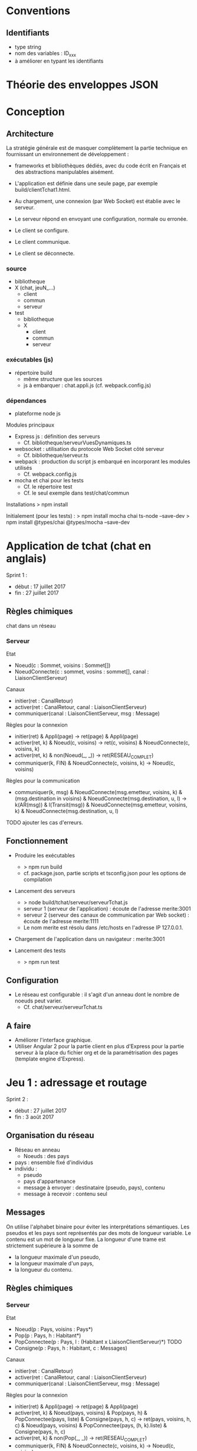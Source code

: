 * Conventions

** Identifiants
- type string
- nom des variables : ID_xxx
- à améliorer en typant les identifiants

* Théorie des enveloppes JSON



* Conception

** Architecture

La stratégie générale est de masquer complètement la partie technique 
en fournissant un environnement de développement : 
- frameworks et bibliothèques dédiés, avec du code écrit en Français 
  et des abstractions manipulables aisément.

- L'application est définie dans une seule page, par exemple build/clientTchat1.html.
- Au chargement, une connexion (par Web Socket) est établie avec le serveur.
- Le serveur répond en envoyant une configuration, normale ou erronée.
- Le client se configure.
- Le client communique.
- Le client se déconnecte. 

*** source

- bibliotheque
- X (chat, jeuN_...) 
  - client
  - commun
  - serveur
- test
  - bibliotheque
  - X
    - client
    - commun
    - serveur
    
*** exécutables (js)

- répertoire build
  - même structure que les sources
  - js à embarquer : chat.appli.js (cf. webpack.config.js)

*** dépendances

- plateforme node js

Modules principaux
- Express js : définition des serveurs
  - Cf. bibliotheque/serveurVuesDynamiques.ts
- websocket : utilisation du protocole Web Socket côté serveur
  - Cf. bibliotheque/serveur.ts  
- webpack : production du script js embarqué en incorporant les modules utilisés
  - Cf. webpack.config.js
- mocha et chai pour les tests
  - Cf. le répertoire test
  - Cf. le seul exemple dans test/chat/commun
Installations
> npm install

Initialement (pour les tests) :
> npm install mocha chai ts-node --save-dev
> npm install @types/chai @types/mocha --save-dev




* Application de tchat (chat en anglais)

Sprint 1 : 
- début : 17 juillet 2017
- fin : 27 juillet 2017

** Règles chimiques

chat dans un réseau

*** Serveur

Etat
- Noeud(c : Sommet, voisins : Sommet[])
- NoeudConnecte(c : sommet, vosins : sommet[], canal : LiaisonClientServeur)

Canaux
- initier(ret : CanalRetour)
- activer(ret : CanalRetour, canal : LiaisonClientServeur)
- communiquer(canal : LiaisonClientServeur, msg : Message)

Règles pour la connexion
- initier(ret) & Appli(page) -> ret(page) & Appli(page)
- activer(ret, k) & Noeud(c, voisins) -> ret(c, voisins) & NoeudConnecte(c, voisins, k)
- activer(ret, k) & non(Noeud(_, _)) -> ret(RESEAU_COMPLET)
- communiquer(k, FIN) & NoeudConnecte(c, voisins, k) -> Noeud(c, voisins)

Règles pour la communication
- communiquer(k, msg) & NoeudConnecte(msg.emetteur, voisins, k) 
  & (msg.destination in voisins) & NoeudConnecte(msg.destination, u, l)
  -> k(AR(msg)) & l(Transit(msg))
  & NoeudConnecte(msg.emetteur, voisins, k) & NoeudConnecte(msg.destination, u, l)

TODO ajouter les cas d'erreurs.




** Fonctionnement

- Produire les exécutables
  - > npm run build
  - cf. package.json, partie scripts et tsconfig.json pour les options de compilation

- Lancement des serveurs
  - > node build/tchat/serveur/serveurTchat.js
  - serveur 1 (serveur de l'application) : écoute de l'adresse merite:3001  
  - serveur 2 (serveur des canaux de communication par Web socket)  : écoute de l'adresse merite:1111
  - Le nom merite est résolu dans /etc/hosts en l'adresse IP 127.0.0.1.

- Chargement de l'application dans un navigateur : merite:3001

- Lancement des tests
  - > npm run test

** Configuration

- Le réseau est configurable : il s'agit d'un anneau dont le nombre de noeuds peut varier.
  - Cf. chat/serveur/serveurTchat.ts

** A faire

- Améliorer l'interface graphique.
- Utiliser Angular 2 pour la partie client en plus d'Express pour la partie serveur à la place du fichier org 
  et de la paramétrisation des pages (template engine d'Express).


* Jeu 1 : adressage et routage

Sprint 2 :
- début : 27 juillet 2017
- fin : 3 août 2017

** Organisation du réseau

- Réseau en anneau
  - Noeuds : des pays
- pays : ensemble fixé d'individus
- individu :
  - pseudo
  - pays d'appartenance
  - message à envoyer : destinataire (pseudo, pays), contenu
  - message à recevoir : contenu seul

** Messages

On utilise l'alphabet binaire pour éviter les interprétations
sémantiques.  Les pseudos et les pays sont représentés par des mots de
longueur variable. Le contenu est un mot de longueur fixe.  La longueur
d'une trame est strictement supérieure à la somme de
- la longueur maximale d'un pseudo,
- la longueur maximale d'un pays,
- la longueur du contenu.

** Règles chimiques

*** Serveur

Etat
- Noeud(p : Pays, voisins : Pays*)
- Pop(p : Pays, h : Habitant*)
- PopConnectee(p : Pays, l : (Habitant x LiaisonClientServeur)*) TODO
- Consigne(p : Pays, h : Habitant, c : Messages)

Canaux
- initier(ret : CanalRetour)
- activer(ret : CanalRetour, canal : LiaisonClientServeur)
- communiquer(canal : LiaisonClientServeur, msg : Message)

Règles pour la connexion
- initier(ret) & Appli(page) -> ret(page) & Appli(page)
- activer(ret, k) 
  & Noeud(pays, voisins) & Pop(pays, h) & PopConnectee(pays, liste)
  & Consigne(pays, h, c)
  -> ret(pays, voisins, h, c)
  & Noeud(pays, voisins) & PopConnectee(pays, (h, k).liste)
  & Consigne(pays, h, c)  
- activer(ret, k) & non(Pop(_, _)) -> ret(RESEAU_COMPLET)
- communiquer(k, FIN) & NoeudConnecte(c, voisins, k) -> Noeud(c, voisins)

Règles pour la communication
- communiquer(k, msg) 
  & PopConnecte(msg.emetteur, liste) & (k in liste) TODO
  & PopConnectee(msg.destinataire, d)
  & File(file) & (msg.id in 
  & Noeud(msg.emetteur,  
  & (msg.destination in voisins) & NoeudConnecte(msg.destination, u, l)
  -> k(AR(msg)) & l(Transit(msg))
  & NoeudConnecte(msg.emetteur, voisins, k) & NoeudConnecte(msg.destination, u, l)

TODO ajouter les cas d'erreurs.

*** Client



